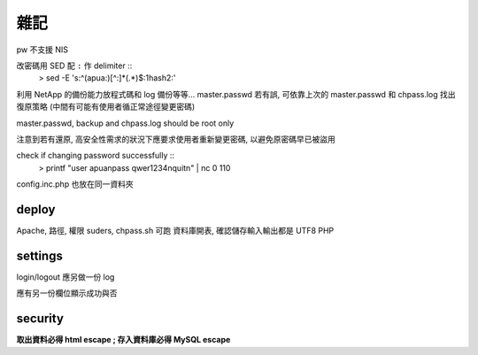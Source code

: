 雜記
====

pw 不支援 NIS

改密碼用 SED 配 ``:`` 作 delimiter ::
    > sed -E 's:^(apua:)[^\:]*(.*)$:\1hash\2:'

利用 NetApp 的備份能力放程式碼和 log 備份等等...
master.passwd 若有誤, 可依靠上次的 master.passwd 和 chpass.log 找出復原策略
(中間有可能有使用者循正常途徑變更密碼)

master.passwd, backup and chpass.log should be root only

注意到若有還原, 高安全性需求的狀況下應要求使用者重新變更密碼, 以避免原密碼早已被盜用

check if changing password successfully ::
    > printf "user apua\npass qwer1234\nquit\n" | nc 0 110

config.inc.php 也放在同一資料夾

deploy
------

Apache, 路徑, 權限
suders, chpass.sh 可跑
資料庫開表, 確認儲存輸入輸出都是 UTF8
PHP

settings
--------

login/logout 應另做一份 log

應有另一份欄位顯示成功與否

security
--------

**取出資料必得 html escape ; 存入資料庫必得 MySQL escape**
